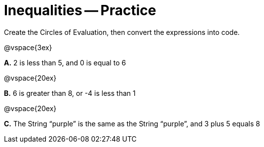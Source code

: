 = Inequalities -- Practice

Create the Circles of Evaluation, then convert the expressions into code.

@vspace{3ex}

*A.* 2 is less than 5, and 0 is equal to 6

@vspace{20ex}

*B.* 6 is greater than 8, or -4 is less than 1

@vspace{20ex}

*C.* The String “purple” is the same as the String “purple”, and 3 plus 5 equals 8

